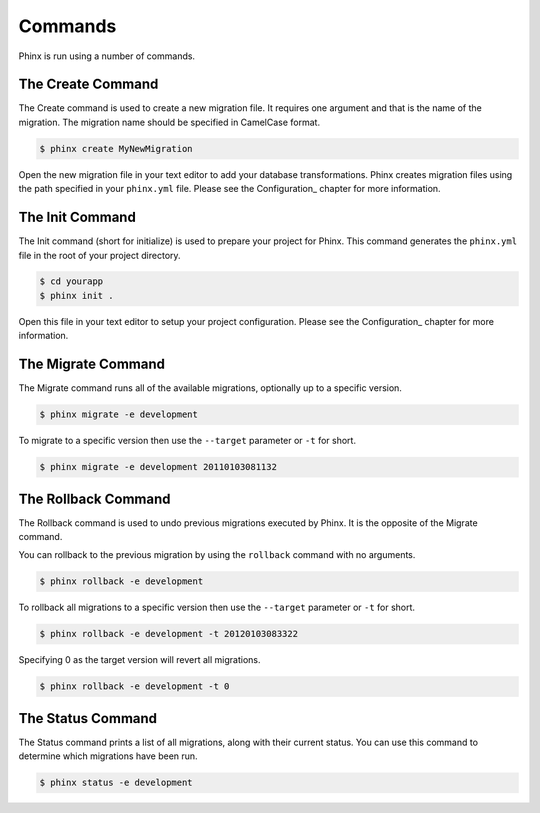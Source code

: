 .. index::
   single: Commands
   
Commands
========

Phinx is run using a number of commands.

The Create Command
------------------

The Create command is used to create a new migration file. It requires one
argument and that is the name of the migration. The migration name should be
specified in CamelCase format.

.. code-block:: bash
    
        $ phinx create MyNewMigration

Open the new migration file in your text editor to add your database
transformations. Phinx creates migration files using the path specified in your
``phinx.yml`` file. Please see the Configuration_ chapter for more information.

The Init Command
----------------

The Init command (short for initialize) is used to prepare your project for
Phinx. This command generates the ``phinx.yml`` file in the root of your
project directory.

.. code-block:: bash
    
        $ cd yourapp
        $ phinx init .

Open this file in your text editor to setup your project configuration. Please
see the Configuration_ chapter for more information.

The Migrate Command
-------------------

The Migrate command runs all of the available migrations, optionally up to a
specific version.

.. code-block:: bash
    
        $ phinx migrate -e development

To migrate to a specific version then use the ``--target`` parameter or ``-t``
for short.

.. code-block:: bash

        $ phinx migrate -e development 20110103081132

The Rollback Command
--------------------

The Rollback command is used to undo previous migrations executed by Phinx. It
is the opposite of the Migrate command.

You can rollback to the previous migration by using the ``rollback`` command
with no arguments.

.. code-block:: bash
    
        $ phinx rollback -e development

To rollback all migrations to a specific version then use the ``--target``
parameter or ``-t`` for short.

.. code-block:: bash
    
        $ phinx rollback -e development -t 20120103083322

Specifying 0 as the target version will revert all migrations.

.. code-block:: bash
    
        $ phinx rollback -e development -t 0

The Status Command
------------------

The Status command prints a list of all migrations, along with their current
status. You can use this command to determine which migrations have been run.

.. code-block:: bash
    
        $ phinx status -e development